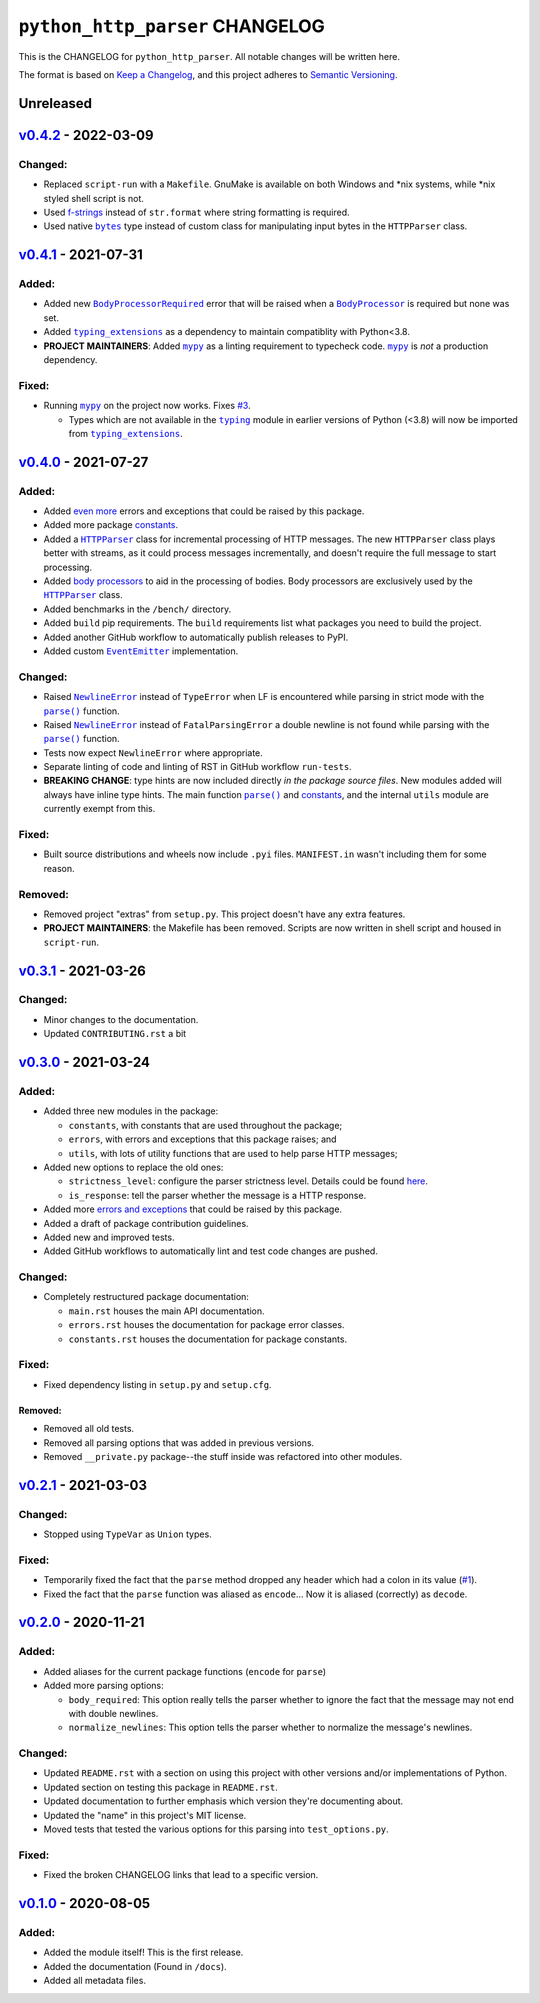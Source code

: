 ==================================
 ``python_http_parser`` CHANGELOG
==================================

This is the CHANGELOG for ``python_http_parser``. All notable changes will be
written here.

The format is based on `Keep a Changelog`_, and this project adheres to `Semantic Versioning`_.

------------
 Unreleased
------------

------------------------
 `v0.4.2`_ - 2022-03-09
------------------------

~~~~~~~~~~
 Changed:
~~~~~~~~~~
- Replaced ``script-run`` with a ``Makefile``. GnuMake is available on both Windows and \*nix
  systems, while \*nix styled shell script is not.
- Used f-strings_ instead of ``str.format`` where string formatting is required.
- Used native |bytes|_ type instead of custom class for manipulating input bytes in
  the ``HTTPParser`` class.

------------------------
 `v0.4.1`_ - 2021-07-31
------------------------

~~~~~~~~
 Added:
~~~~~~~~
- Added new |BodyProcessorRequired-041|_ error that will be raised when a |BodyProcessor-041|_ is
  required but none was set.
- Added |typing_extensions|_ as a dependency to maintain compatiblity with Python<3.8.
- **PROJECT MAINTAINERS**: Added |mypy|_ as a linting requirement to typecheck code. |mypy|_ is
  *not* a production dependency.

~~~~~~~~
 Fixed:
~~~~~~~~
- Running |mypy|_ on the project now works. Fixes |3|_.

  - Types which are not available in the |typing|_ module in earlier versions of Python (<3.8)
    will now be imported from |typing_extensions|_.

------------------------
 `v0.4.0`_ - 2021-07-27
------------------------

~~~~~~~~
 Added:
~~~~~~~~
- Added `even more`_ errors and exceptions that could be raised by this package.
- Added more package `constants`_.
- Added a |HTTPParser|_ class for incremental processing of HTTP messages. The new ``HTTPParser``
  class plays better with streams, as it could process messages incrementally, and doesn't require
  the full message to start processing.
- Added `body processors`_ to aid in the processing of bodies. Body processors are exclusively used
  by the |HTTPParser|_ class.
- Added benchmarks in the ``/bench/`` directory.
- Added ``build`` pip requirements. The ``build`` requirements list what packages you need
  to build the project.
- Added another GitHub workflow to automatically publish releases to PyPI.
- Added custom |EventEmitter|_ implementation.

~~~~~~~~~~
 Changed:
~~~~~~~~~~
- Raised |NewlineError|_ instead of ``TypeError`` when LF is encountered while parsing in
  strict mode with the |parse()|_ function.
- Raised |NewlineError|_ instead of ``FatalParsingError`` a double newline is not found while
  parsing with the |parse()|_ function.
- Tests now expect ``NewlineError`` where appropriate.
- Separate linting of code and linting of RST in GitHub workflow ``run-tests``.
- **BREAKING CHANGE**: type hints are now included directly *in the package source files*. New
  modules added will always have inline type hints. The main function |parse()|_ and `constants`_,
  and the internal ``utils`` module are currently exempt from this.

~~~~~~~~
 Fixed:
~~~~~~~~
- Built source distributions and wheels now include ``.pyi`` files. ``MANIFEST.in`` wasn't
  including them for some reason.

~~~~~~~~~~
 Removed:
~~~~~~~~~~
- Removed project "extras" from ``setup.py``. This project doesn't have any extra features.
- **PROJECT MAINTAINERS**: the Makefile has been removed. Scripts are now written in shell script
  and housed in ``script-run``.

------------------------
 `v0.3.1`_ - 2021-03-26
------------------------

~~~~~~~~~~
 Changed:
~~~~~~~~~~
- Minor changes to the documentation.
- Updated ``CONTRIBUTING.rst`` a bit

------------------------
 `v0.3.0`_ - 2021-03-24
------------------------

~~~~~~~~
 Added:
~~~~~~~~
- Added three new modules in the package:

  * ``constants``, with constants that are used throughout the package;
  * ``errors``, with errors and exceptions that this package raises; and
  * ``utils``, with lots of utility functions that are used to help parse HTTP messages;

- Added new options to replace the old ones:

  * ``strictness_level``: configure the parser strictness level. Details could be found here_.
  * ``is_response``: tell the parser whether the message is a HTTP response.

- Added more `errors and exceptions`_ that could be raised by this package.
- Added a draft of package contribution guidelines.
- Added new and improved tests.
- Added GitHub workflows to automatically lint and test code changes are pushed.

~~~~~~~~~~
 Changed:
~~~~~~~~~~
- Completely restructured package documentation:

  * ``main.rst`` houses the main API documentation.
  * ``errors.rst`` houses the documentation for package error classes.
  * ``constants.rst`` houses the documentation for package constants.

~~~~~~~~
 Fixed:
~~~~~~~~
- Fixed dependency listing in ``setup.py`` and ``setup.cfg``.

Removed:
============
- Removed all old tests.
- Removed all parsing options that was added in previous versions.
- Removed ``__private.py`` package--the stuff inside was refactored into
  other modules.

------------------------
`v0.2.1`_ - 2021-03-03
------------------------

~~~~~~~~~~
 Changed:
~~~~~~~~~~
- Stopped using ``TypeVar`` as ``Union`` types.

~~~~~~~~
 Fixed:
~~~~~~~~
- Temporarily fixed the fact that the ``parse`` method dropped any header which
  had a colon in its value (|1|_).
- Fixed the fact that the ``parse`` function was aliased as ``encode``... Now it
  is aliased (correctly) as ``decode``.

------------------------
`v0.2.0`_ - 2020-11-21
------------------------
~~~~~~~~
 Added:
~~~~~~~~
- Added aliases for the current package functions (``encode`` for ``parse``)
- Added more parsing options:

  * ``body_required``: This option really tells the parser whether to ignore
    the fact that the message may not end with double newlines.
  * ``normalize_newlines``: This option tells the parser whether to normalize the
    message's newlines.

~~~~~~~~~~
 Changed:
~~~~~~~~~~
- Updated ``README.rst`` with a section on using this project with other versions
  and/or implementations of Python.
- Updated section on testing this package in ``README.rst``.
- Updated documentation to further emphasis which version they're documenting about.
- Updated the "name" in this project's MIT license.
- Moved tests that tested the various options for this parsing into ``test_options.py``.

~~~~~~~~
 Fixed:
~~~~~~~~
- Fixed the broken CHANGELOG links that lead to a specific version.

------------------------
`v0.1.0`_ - 2020-08-05
------------------------

~~~~~~~~
 Added:
~~~~~~~~
- Added the module itself! This is the first release.
- Added the documentation (Found in ``/docs``).
- Added all metadata files.

.. Replacements.

.. |1| replace:: #1
.. |3| replace:: #3

.. |mypy| replace:: ``mypy``
.. |bytes| replace:: ``bytes``
.. |typing| replace:: ``typing``
.. |parse()| replace:: ``parse()``
.. |HTTPParser| replace:: ``HTTPParser``
.. |EventEmitter| replace:: ``EventEmitter``
.. |NewlineError| replace:: ``NewlineError``
.. |BodyProcessor| replace:: ``BodyProcessor``
.. |typing_extensions| replace:: ``typing_extensions``

.. |BodyProcessor-041| replace:: ``BodyProcessor``
.. |BodyProcessorRequired-041| replace:: ``BodyProcessorRequired``

.. Third-party resources.

.. _f-strings: https://www.python.org/dev/peps/pep-0498/
.. _mypy: https://pypi.org/project/mypy/
.. _typing: https://docs.python.org/3/library/typing.html
.. _bytes: https://docs.python.org/3/library/stdtypes.html#bytes
.. _typing_extensions: https://pypi.org/project/typing_extensions/
.. _Keep a Changelog: https://keepachangelog.com/en/1.0.0/
.. _Semantic Versioning: https://semver.org/spec/v2.0.0.html

.. Issue numbers links.

.. _1: https://github.com/Take-Some-Bytes/python_http_parser/issues/1
.. _3: https://github.com/Take-Some-Bytes/python_http_parser/issues/3

.. Release links.

.. _v0.1.0: https://github.com/Take-Some-Bytes/python_http_parser/tree/v0.1.0
.. _v0.2.0: https://github.com/Take-Some-Bytes/python_http_parser/tree/v0.2.0
.. _v0.2.1: https://github.com/Take-Some-Bytes/python_http_parser/tree/v0.2.1
.. _v0.3.0: https://github.com/Take-Some-Bytes/python_http_parser/tree/v0.3.0
.. _v0.3.1: https://github.com/Take-Some-Bytes/python_http_parser/tree/v0.3.1
.. _v0.4.0: https://github.com/Take-Some-Bytes/python_http_parser/tree/v0.4.0
.. _v0.4.1: https://github.com/Take-Some-Bytes/python_http_parser/tree/v0.4.1
.. _v0.4.2: https://github.com/Take-Some-Bytes/python_http_parser/tree/v0.4.2

.. Other links.
.. Version v0.4.1 links.

.. _BodyProcessor-041: https://github.com/Take-Some-Bytes/python_http_parser/blob/v0.4.1/docs/modules/body.rst
.. _BodyProcessorRequired-041: https://github.com/Take-Some-Bytes/python_http_parser/blob/v0.4.1/docs/modules/errors.rst#bodyprocesorrequired

.. _EventEmitter: https://github.com/Take-Some-Bytes/python_http_parser/blob/v0.4.0/docs/modules/helpers/events.rst
.. _HTTPParser: https://github.com/Take-Some-Bytes/python_http_parser/blob/v0.4.0/docs/modules/stream.rst
.. _here: https://github.com/Take-Some-Bytes/python_http_parser/blob/v0.3.1/docs/constants.rst#parser-strictness-constants
.. _`errors and exceptions`: https://github.com/Take-Some-Bytes/python_http_parser/blob/v0.3.1/docs/errors.rst
.. _`even more`: https://github.com/Take-Some-Bytes/python_http_parser/blob/v0.4.0/docs/modules/errors.rst
.. _`body processors`: https://github.com/Take-Some-Bytes/python_http_parser/blob/v0.4.0/docs/modules/body.rst
.. _`constants`: https://github.com/Take-Some-Bytes/python_http_parser/blob/v0.4.0/docs/modules/constants.rst
.. _NewlineError: https://github.com/Take-Some-Bytes/python_http_parser/blob/v0.4.0/docs/modules/errors.rst#newlineerror
.. _`namedtuples`: https://docs.python.org/3/library/collections.html#collections.namedtuple
.. _BodyProcessor: https://github.com/Take-Some-Bytes/python_http_parser/blob/v0.4.0/docs/modules/body.rst
.. _parse(): https://github.com/Take-Some-Bytes/python_http_parser/blob/v0.4.0/docs/index.rst#parsemsg-strictness_level-is_response
